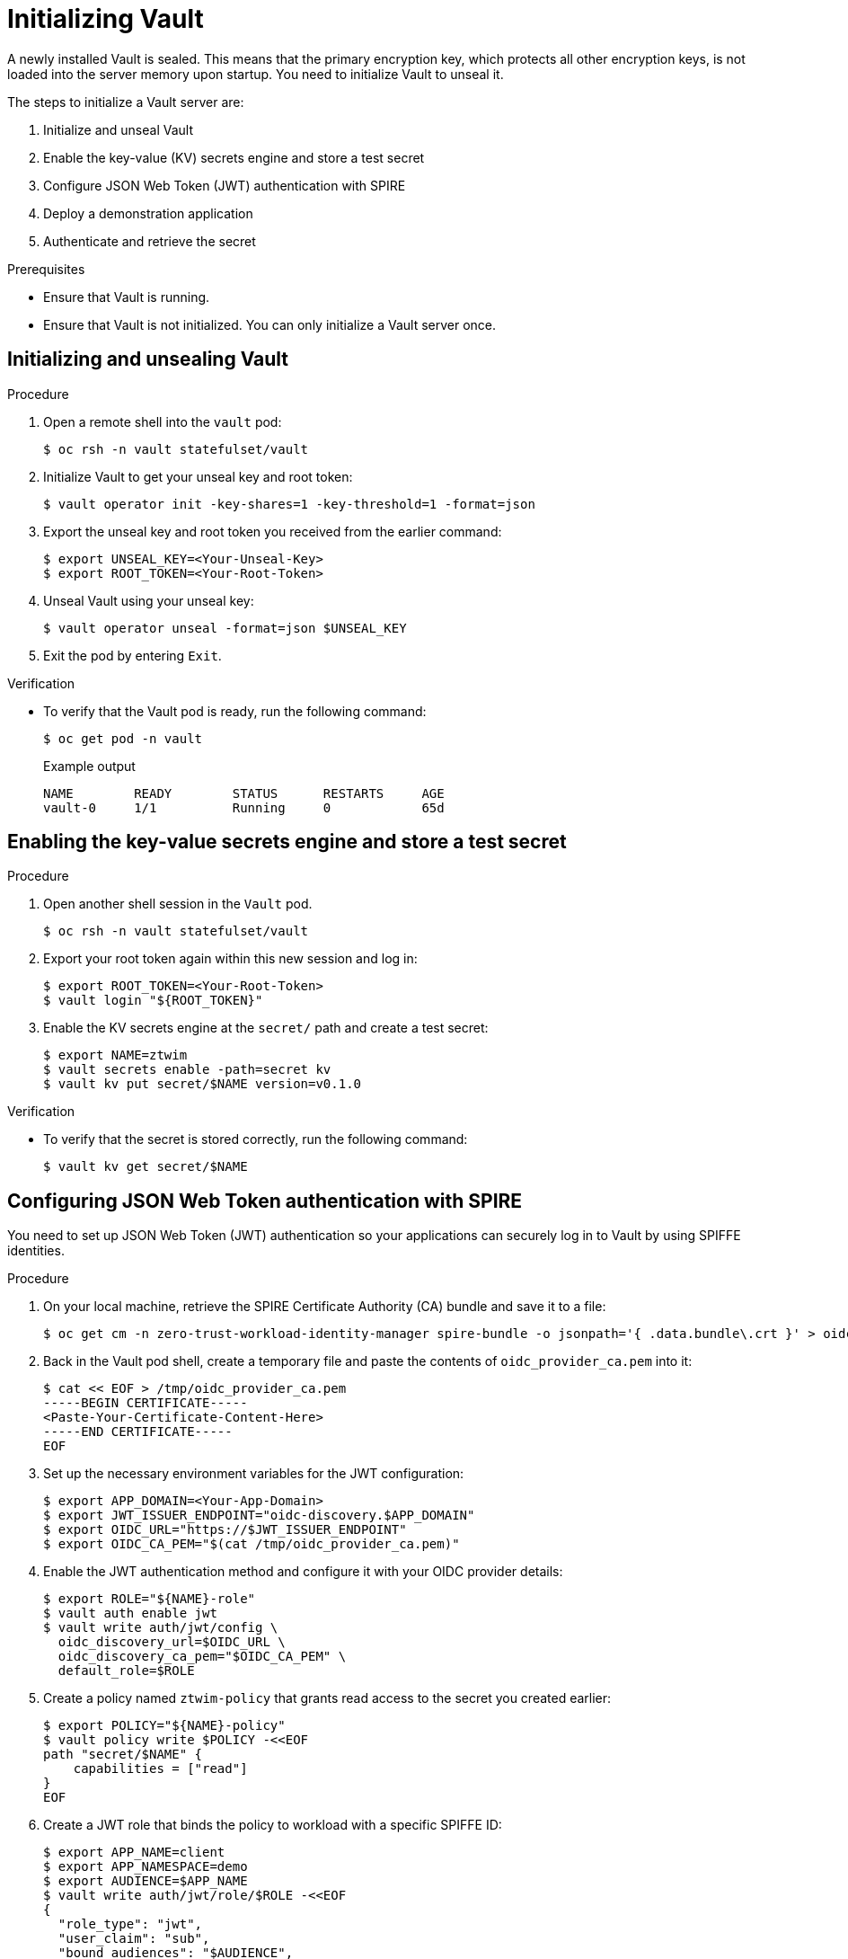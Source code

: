 // Module included in the following assemblies:
//
// * security/zero_trust_workload_identity_manageer/zero-trust-manager-oidc-federation.adoc

:_mod-docs-content-type: PROCEDURE
[id="zero-trust-manager-initialize-vault-oidc_{context}"]

= Initializing Vault

A newly installed Vault is sealed. This means that the primary encryption key, which protects all other encryption keys, is not loaded into the server memory upon startup. You need to initialize Vault to unseal it.

The steps to initialize a Vault server are:

. Initialize and unseal Vault

. Enable the key-value (KV) secrets engine and store a test secret

. Configure JSON Web Token (JWT) authentication with SPIRE

. Deploy a demonstration application

. Authenticate and retrieve the secret

.Prerequisites

* Ensure that Vault is running.

* Ensure that Vault is not initialized. You can only initialize a Vault server once.

== Initializing and unsealing Vault

.Procedure

. Open a remote shell into the `vault` pod:
+
[source,terminal]
----
$ oc rsh -n vault statefulset/vault
----

. Initialize Vault to get your unseal key and root token:
+
[source,terminal]
----
$ vault operator init -key-shares=1 -key-threshold=1 -format=json
----

. Export the unseal key and root token you received from the earlier command:
+
[source,terminal]
----
$ export UNSEAL_KEY=<Your-Unseal-Key>
$ export ROOT_TOKEN=<Your-Root-Token>
----

. Unseal Vault using your unseal key:
+
[source,terminal]
----
$ vault operator unseal -format=json $UNSEAL_KEY
----

. Exit the pod by entering `Exit`.

.Verification

* To verify that the Vault pod is ready, run the following command:
+
[source,terminal]
----
$ oc get pod -n vault
----
+
.Example output
[source, terminal]
----
NAME        READY        STATUS      RESTARTS     AGE
vault-0     1/1          Running     0            65d
----

== Enabling the key-value secrets engine and store a test secret

.Procedure

. Open another shell session in the `Vault` pod.
+
[source,terminal]
----
$ oc rsh -n vault statefulset/vault
----

. Export your root token again within this new session and log in:
+
[source,terminal]
----
$ export ROOT_TOKEN=<Your-Root-Token>
$ vault login "${ROOT_TOKEN}"
----

. Enable the KV secrets engine at the `secret/` path and create a test secret:
+
[source,terminal]
----
$ export NAME=ztwim
$ vault secrets enable -path=secret kv
$ vault kv put secret/$NAME version=v0.1.0
----

.Verification

* To verify that the secret is stored correctly, run the following command:
+
[source,terminal]
----
$ vault kv get secret/$NAME
----

== Configuring JSON Web Token authentication with SPIRE

You need to set up JSON Web Token (JWT) authentication so your applications can securely log in to Vault by using SPIFFE identities.

.Procedure

. On your local machine, retrieve the SPIRE Certificate Authority (CA) bundle and save it to a file:
+
[source,terminal]
----
$ oc get cm -n zero-trust-workload-identity-manager spire-bundle -o jsonpath='{ .data.bundle\.crt }' > oidc_provider_ca.pem
----

. Back in the Vault pod shell, create a temporary file and paste the contents of `oidc_provider_ca.pem` into it:
+
[source,terminal]
----
$ cat << EOF > /tmp/oidc_provider_ca.pem
-----BEGIN CERTIFICATE-----
<Paste-Your-Certificate-Content-Here>
-----END CERTIFICATE-----
EOF
----

. Set up the necessary environment variables for the JWT configuration:
+
[source,terminal]
----
$ export APP_DOMAIN=<Your-App-Domain>
$ export JWT_ISSUER_ENDPOINT="oidc-discovery.$APP_DOMAIN"
$ export OIDC_URL="https://$JWT_ISSUER_ENDPOINT"
$ export OIDC_CA_PEM="$(cat /tmp/oidc_provider_ca.pem)"
----

. Enable the JWT authentication method and configure it with your OIDC provider details:
+
[source,terminal]
----
$ export ROLE="${NAME}-role"
$ vault auth enable jwt
$ vault write auth/jwt/config \
  oidc_discovery_url=$OIDC_URL \
  oidc_discovery_ca_pem="$OIDC_CA_PEM" \
  default_role=$ROLE
----

. Create a policy named `ztwim-policy` that grants read access to the secret you created earlier:
+
[source,terminal]
----
$ export POLICY="${NAME}-policy"
$ vault policy write $POLICY -<<EOF
path "secret/$NAME" {
    capabilities = ["read"]
}
EOF
----

. Create a JWT role that binds the policy to workload with a specific SPIFFE ID:
+
[source,terminal]
----
$ export APP_NAME=client
$ export APP_NAMESPACE=demo
$ export AUDIENCE=$APP_NAME
$ vault write auth/jwt/role/$ROLE -<<EOF
{
  "role_type": "jwt",
  "user_claim": "sub",
  "bound_audiences": "$AUDIENCE",
  "bound_claims_type": "glob",
  "bound_claims": {
    "sub": "spiffe://$APP_DOMAIN/ns/$APP_NAMESPACE/sa/$APP_NAME"
  },
  "token_ttl": "24h",
  "token_policies": "$POLICY"
}
EOF
----

== Deploying a demo application

This creates a simple client application that uses its SPIFFE identity to authenticate with Vault.

.Procedure

. On your local machine, set the environment variables for your application:
+
[source,terminal]
----
$ export APP_NAME=client
$ export APP_NAMESPACE=demo
$ export AUDIENCE=$APP_NAME
----

. Apply the Kubernetes manifest to create the namespace, service account, and deployment for the demo app. This deployment mounts the SPIFFE CSI driver socket.
+
[source,terminal]
----
$ oc apply -f - <<EOF
# ... (paste the full YAML from your provided code here) ...
EOF
----

.Verification

* Verify that the client deployment is ready by running the following command:
+
[source,terminal]
----
$ oc get deploy -n $APP_NAMESPACE
----
+
.Example output
[source, terminal]
----
NAME             READY        UP-TO-DATE      AVAILABLE     AGE
frontend-app     2/2          2               2             120d
backend-api      3/3          3               3             120d
----

== Authenticating and retrieving the secret

You use the demo app to fetch a JWT token from the SPIFFE Workload API and use it to log in to Vault and retrieve the secret.

.Procedure

. Run a command inside the running client pod to fetch a JWT-SVID:
+
[source,terminal]
----
$ oc -n $APP_NAMESPACE exec -it $(oc get pod -o=jsonpath='{.items[*].metadata.name}' -l app=$APP_NAME -n $APP_NAMESPACE) \
  -- /opt/spire/bin/spire-agent api fetch jwt \
  -socketPath /run/spire/sockets/spire-agent.sock \
  -audience $AUDIENCE
----

. Copy the token from the output and export it as an environment variable on your local machine:
+
[source,terminal]
----
$ export IDENTITY_TOKEN=<Your-JWT-Token>
----

. Use `curl` to send the JWT token to the Vault login endpoint to get a Vault client token:
+
[source,terminal]
----
$ export ROLE="${NAME}-role"
$ VAULT_TOKEN=$(curl -s --request POST --data '{ "jwt": "'"${IDENTITY_TOKEN}"'", "role": "'"${ROLE}"'"}' "${VAULT_ADDR}"/v1/auth/jwt/login | jq -r '.auth.client_token')
----

.Verification

* Use the newly acquired Vault token to read the secret from the KV store:
+
[source,terminal]
----
$ curl -s -H "X-Vault-Token: $VAULT_TOKEN" $VAULT_ADDR/v1/secret/$NAME | jq
----
+
You should see the contents of the secret (`"version": "v0.1.0"`) in the output, confirming the entire workflow is successful

